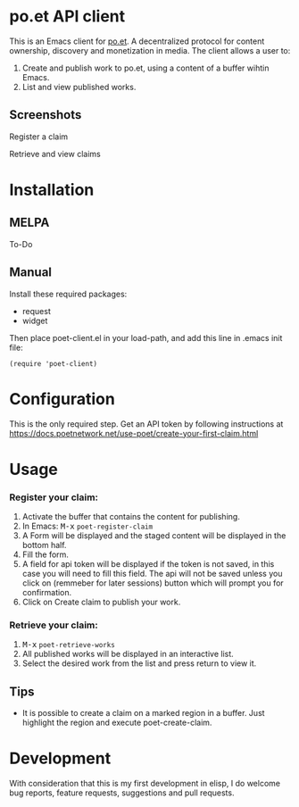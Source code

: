 * po.et API client
:PROPERTIES:
:TOC:      ignore
:END:

This is an Emacs client for [[https://www.po.et][po.et]]. A decentralized protocol for content ownership, discovery and monetization in media.
The client allows a user to:
 1. Create and publish work to po.et, using a content of a buffer wihtin Emacs.
 2. List and view published works.

** Screenshots
Register a claim
[[file:poet-create-claim.gif]]

Retrieve and view claims
[[file:poet-retrieve-works.gif]]

* Installation
:PROPERTIES:
:TOC:      0
:END:

** MELPA

   To-Do

** Manual

  Install these required packages:

  + request
  + widget

  Then place poet-client.el in your load-path, and add this line in .emacs init file:

  #+BEGIN_SRC elisp
(require 'poet-client)
  #+END_SRC

* Configuration
:PROPERTIES:
:TOC:      0
:END:

This is the only required step. Get an API token by following instructions at https://docs.poetnetwork.net/use-poet/create-your-first-claim.html

* Usage
:PROPERTIES:
:TOC:      0
:END:

*** Register your claim:
 1. Activate the buffer that contains the content for publishing.
 2. In Emacs: @@html:<kbd>@@M-x@@html:</kbd>@@ ~poet-register-claim~
 3. A Form will be displayed and the staged content will be displayed in the bottom half.
 4. Fill the form.
 5. A field for api token will be displayed if the token is not saved, in this case you will need to fill this field. The api will not be saved unless you click on (remmeber for later sessions) button which will prompt you for confirmation.
 6. Click on Create claim to publish your work.

***  Retrieve your claim:
 1. @@html:<kbd>@@M-x@@html:</kbd>@@ ~poet-retrieve-works~
 2. All published works will be displayed in an interactive list.
 3. Select the desired work from the list and press return to view it.
 

** Tips

+ It is possible to create a claim on a marked region in a buffer. Just highlight the region and execute poet-create-claim.


* Development

With consideration that this is my first development in elisp, I do welcome bug reports, feature requests, suggestions and pull requests.
